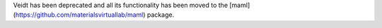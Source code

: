 Veidt has been deprecated and all its functionality has been moved to the [maml](https://github.com/materialsvirtuallab/maml) package.
